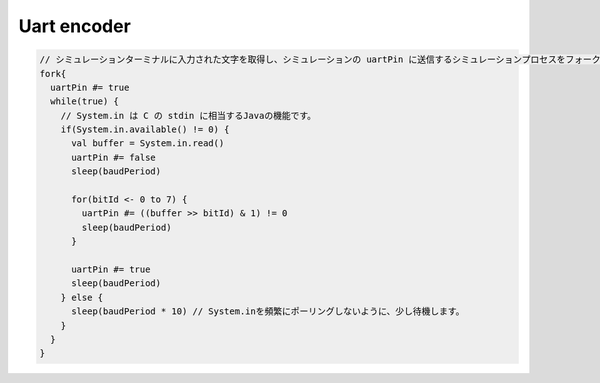 
Uart encoder
============

.. code-block:: scala

     // シミュレーションターミナルに入力された文字を取得し、シミュレーションの uartPin に送信するシミュレーションプロセスをフォークします。
     fork{
       uartPin #= true
       while(true) {
         // System.in は C の stdin に相当するJavaの機能です。 
         if(System.in.available() != 0) {
           val buffer = System.in.read()
           uartPin #= false
           sleep(baudPeriod)

           for(bitId <- 0 to 7) {
             uartPin #= ((buffer >> bitId) & 1) != 0
             sleep(baudPeriod)
           }

           uartPin #= true
           sleep(baudPeriod)
         } else {
           sleep(baudPeriod * 10) // System.inを頻繁にポーリングしないように、少し待機します。
         }
       }
     }
